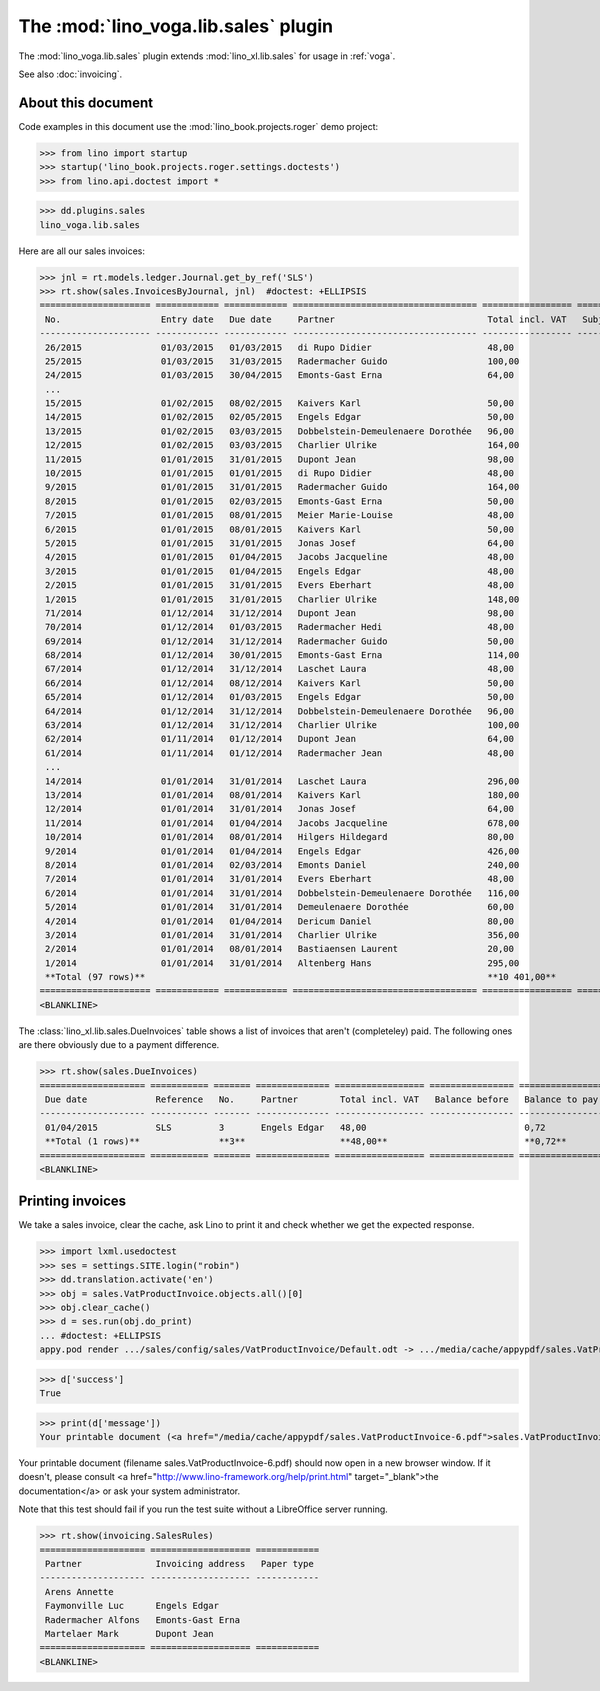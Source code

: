 .. doctest docs/specs/voga/sales.rst
.. _voga.specs.sales:

=====================================
The :mod:`lino_voga.lib.sales` plugin
=====================================

The :mod:`lino_voga.lib.sales` plugin extends :mod:`lino_xl.lib.sales`
for usage in :ref:`voga`.

See also :doc:`invoicing`.


About this document
===================

Code examples in this document use the :mod:`lino_book.projects.roger`
demo project:

>>> from lino import startup
>>> startup('lino_book.projects.roger.settings.doctests')
>>> from lino.api.doctest import *
    
>>> dd.plugins.sales
lino_voga.lib.sales


Here are all our sales invoices:

>>> jnl = rt.models.ledger.Journal.get_by_ref('SLS')
>>> rt.show(sales.InvoicesByJournal, jnl)  #doctest: +ELLIPSIS
===================== ============ ============ =================================== ================= ============== ================
 No.                   Entry date   Due date     Partner                             Total incl. VAT   Subject line   Workflow
--------------------- ------------ ------------ ----------------------------------- ----------------- -------------- ----------------
 26/2015               01/03/2015   01/03/2015   di Rupo Didier                      48,00                            **Registered**
 25/2015               01/03/2015   31/03/2015   Radermacher Guido                   100,00                           **Registered**
 24/2015               01/03/2015   30/04/2015   Emonts-Gast Erna                    64,00                            **Registered**
 ...
 15/2015               01/02/2015   08/02/2015   Kaivers Karl                        50,00                            **Registered**
 14/2015               01/02/2015   02/05/2015   Engels Edgar                        50,00                            **Registered**
 13/2015               01/02/2015   03/03/2015   Dobbelstein-Demeulenaere Dorothée   96,00                            **Registered**
 12/2015               01/02/2015   03/03/2015   Charlier Ulrike                     164,00                           **Registered**
 11/2015               01/01/2015   31/01/2015   Dupont Jean                         98,00                            **Registered**
 10/2015               01/01/2015   01/01/2015   di Rupo Didier                      48,00                            **Registered**
 9/2015                01/01/2015   31/01/2015   Radermacher Guido                   164,00                           **Registered**
 8/2015                01/01/2015   02/03/2015   Emonts-Gast Erna                    50,00                            **Registered**
 7/2015                01/01/2015   08/01/2015   Meier Marie-Louise                  48,00                            **Registered**
 6/2015                01/01/2015   08/01/2015   Kaivers Karl                        50,00                            **Registered**
 5/2015                01/01/2015   31/01/2015   Jonas Josef                         64,00                            **Registered**
 4/2015                01/01/2015   01/04/2015   Jacobs Jacqueline                   48,00                            **Registered**
 3/2015                01/01/2015   01/04/2015   Engels Edgar                        48,00                            **Registered**
 2/2015                01/01/2015   31/01/2015   Evers Eberhart                      48,00                            **Registered**
 1/2015                01/01/2015   31/01/2015   Charlier Ulrike                     148,00                           **Registered**
 71/2014               01/12/2014   31/12/2014   Dupont Jean                         98,00                            **Registered**
 70/2014               01/12/2014   01/03/2015   Radermacher Hedi                    48,00                            **Registered**
 69/2014               01/12/2014   31/12/2014   Radermacher Guido                   50,00                            **Registered**
 68/2014               01/12/2014   30/01/2015   Emonts-Gast Erna                    114,00                           **Registered**
 67/2014               01/12/2014   31/12/2014   Laschet Laura                       48,00                            **Registered**
 66/2014               01/12/2014   08/12/2014   Kaivers Karl                        50,00                            **Registered**
 65/2014               01/12/2014   01/03/2015   Engels Edgar                        50,00                            **Registered**
 64/2014               01/12/2014   31/12/2014   Dobbelstein-Demeulenaere Dorothée   96,00                            **Registered**
 63/2014               01/12/2014   31/12/2014   Charlier Ulrike                     100,00                           **Registered**
 62/2014               01/11/2014   01/12/2014   Dupont Jean                         64,00                            **Registered**
 61/2014               01/11/2014   01/12/2014   Radermacher Jean                    48,00                            **Registered**
 ...
 14/2014               01/01/2014   31/01/2014   Laschet Laura                       296,00                           **Registered**
 13/2014               01/01/2014   08/01/2014   Kaivers Karl                        180,00                           **Registered**
 12/2014               01/01/2014   31/01/2014   Jonas Josef                         64,00                            **Registered**
 11/2014               01/01/2014   01/04/2014   Jacobs Jacqueline                   678,00                           **Registered**
 10/2014               01/01/2014   08/01/2014   Hilgers Hildegard                   80,00                            **Registered**
 9/2014                01/01/2014   01/04/2014   Engels Edgar                        426,00                           **Registered**
 8/2014                01/01/2014   02/03/2014   Emonts Daniel                       240,00                           **Registered**
 7/2014                01/01/2014   31/01/2014   Evers Eberhart                      48,00                            **Registered**
 6/2014                01/01/2014   31/01/2014   Dobbelstein-Demeulenaere Dorothée   116,00                           **Registered**
 5/2014                01/01/2014   31/01/2014   Demeulenaere Dorothée               60,00                            **Registered**
 4/2014                01/01/2014   01/04/2014   Dericum Daniel                      80,00                            **Registered**
 3/2014                01/01/2014   31/01/2014   Charlier Ulrike                     356,00                           **Registered**
 2/2014                01/01/2014   08/01/2014   Bastiaensen Laurent                 20,00                            **Registered**
 1/2014                01/01/2014   31/01/2014   Altenberg Hans                      295,00                           **Registered**
 **Total (97 rows)**                                                                 **10 401,00**
===================== ============ ============ =================================== ================= ============== ================
<BLANKLINE>


The :class:`lino_xl.lib.sales.DueInvoices` table shows a list of
invoices that aren't (completeley) paid.  The following ones are there
obviously due to a payment difference.

>>> rt.show(sales.DueInvoices)
==================== =========== ======= ============== ================= ================ ================
 Due date             Reference   No.     Partner        Total incl. VAT   Balance before   Balance to pay
-------------------- ----------- ------- -------------- ----------------- ---------------- ----------------
 01/04/2015           SLS         3       Engels Edgar   48,00                              0,72
 **Total (1 rows)**               **3**                  **48,00**                          **0,72**
==================== =========== ======= ============== ================= ================ ================
<BLANKLINE>


Printing invoices
=================

We take a sales invoice, clear the cache, ask Lino to print it and 
check whether we get the expected response.

>>> import lxml.usedoctest
>>> ses = settings.SITE.login("robin")
>>> dd.translation.activate('en')
>>> obj = sales.VatProductInvoice.objects.all()[0]
>>> obj.clear_cache()
>>> d = ses.run(obj.do_print)
... #doctest: +ELLIPSIS
appy.pod render .../sales/config/sales/VatProductInvoice/Default.odt -> .../media/cache/appypdf/sales.VatProductInvoice-6.pdf

>>> d['success']
True

>>> print(d['message'])
Your printable document (<a href="/media/cache/appypdf/sales.VatProductInvoice-6.pdf">sales.VatProductInvoice-6.pdf</a>) should now open in a new browser window. If it doesn't, please ask your system administrator.

Your printable document (filename sales.VatProductInvoice-6.pdf) should now open in a new browser window. If it doesn't, please consult <a href="http://www.lino-framework.org/help/print.html" target="_blank">the documentation</a> or ask your system administrator.

Note that this test should fail if you run the test suite without a 
LibreOffice server running.




>>> rt.show(invoicing.SalesRules)
==================== =================== ============
 Partner              Invoicing address   Paper type
-------------------- ------------------- ------------
 Arens Annette
 Faymonville Luc      Engels Edgar
 Radermacher Alfons   Emonts-Gast Erna
 Martelaer Mark       Dupont Jean
==================== =================== ============
<BLANKLINE>
